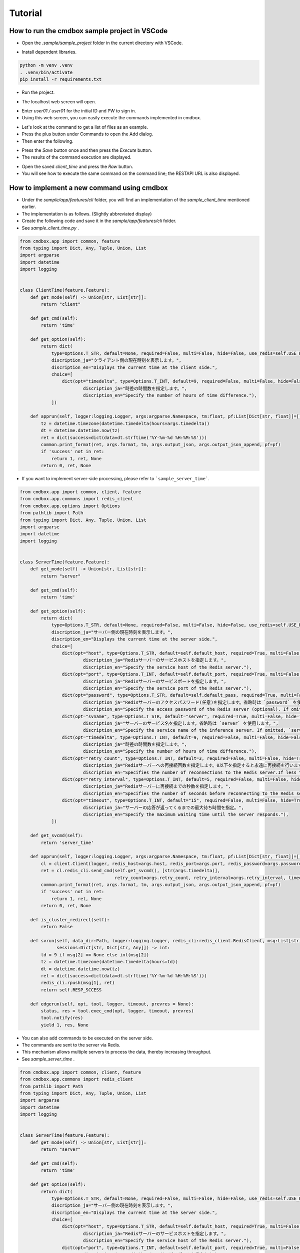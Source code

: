 .. -*- coding: utf-8 -*-

**************
Tutorial
**************

How to run the cmdbox sample project in VSCode
======================================================

- Open the `.sample/sample_project` folder in the current directory with VSCode.

.. image:: ../static/ss/readme001.png
   :alt: 'image'

- Install dependent libraries.

.. code-block:: bash

    python -m venv .venv
    . .venv/bin/activate
    pip install -r requirements.txt

- Run the project.

.. image:: ../static/ss/readme002.png
   :alt: 'image'

- The localhost web screen will open.

.. image:: ../static/ss/readme003.png
   :alt: 'image'

- Enter `user01 / user01` for the initial ID and PW to sign in.
- Using this web screen, you can easily execute the commands implemented in cmdbox.

.. image:: ../static/ss/readme004.png
   :alt: 'image'

- Let's look at the command to get a list of files as an example.
- Press the plus button under Commands to open the Add dialog.
- Then enter the following.

.. image:: ../static/ss/readme005.png
   :alt: 'image'

- Press the `Save` button once and then press the `Execute` button.
- The results of the command execution are displayed.

.. image:: ../static/ss/readme006.png
   :alt: 'image'

- Open the saved `client_time` and press the `Raw` button.
- You will see how to execute the same command on the command line; the RESTAPI URL is also displayed.

.. image:: ../static/ss/readme007.png
   :alt: 'image'


How to implement a new command using cmdbox
======================================================

- Under the `sample/app/features/cli` folder, you will find an implementation of the `sample_client_time` mentioned earlier.
- The implementation is as follows. (Slightly abbreviated display)
- Create the following code and save it in the `sample/app/features/cli` folder.
- See `sample_client_time.py` .

.. code-block:: python

    from cmdbox.app import common, feature
    from typing import Dict, Any, Tuple, Union, List
    import argparse
    import datetime
    import logging


    class ClientTime(feature.Feature):
        def get_mode(self) -> Union[str, List[str]]:
            return "client"

        def get_cmd(self):
            return 'time'

        def get_option(self):
            return dict(
                type=Options.T_STR, default=None, required=False, multi=False, hide=False, use_redis=self.USE_REDIS_FALSE,
                discription_ja="クライアント側の現在時刻を表示します。",
                discription_en="Displays the current time at the client side.",
                choice=[
                    dict(opt="timedelta", type=Options.T_INT, default=9, required=False, multi=False, hide=False, choice=None,
                            discription_ja="時差の時間数を指定します。",
                            discription_en="Specify the number of hours of time difference."),
                ])

        def apprun(self, logger:logging.Logger, args:argparse.Namespace, tm:float, pf:List[Dict[str, float]]=[]) -> Tuple[int, Dict[str, Any], Any]:
            tz = datetime.timezone(datetime.timedelta(hours=args.timedelta))
            dt = datetime.datetime.now(tz)
            ret = dict(success=dict(data=dt.strftime('%Y-%m-%d %H:%M:%S')))
            common.print_format(ret, args.format, tm, args.output_json, args.output_json_append, pf=pf)
            if 'success' not in ret:
                return 1, ret, None
            return 0, ret, None

- If you want to implement server-side processing, please refer to ```sample_server_time```.

.. code-block:: python

    from cmdbox.app import common, client, feature
    from cmdbox.app.commons import redis_client
    from cmdbox.app.options import Options
    from pathlib import Path
    from typing import Dict, Any, Tuple, Union, List
    import argparse
    import datetime
    import logging


    class ServerTime(feature.Feature):
        def get_mode(self) -> Union[str, List[str]]:
            return "server"

        def get_cmd(self):
            return 'time'

        def get_option(self):
            return dict(
                type=Options.T_STR, default=None, required=False, multi=False, hide=False, use_redis=self.USE_REDIS_FALSE,
                discription_ja="サーバー側の現在時刻を表示します。",
                discription_en="Displays the current time at the server side.",
                choice=[
                    dict(opt="host", type=Options.T_STR, default=self.default_host, required=True, multi=False, hide=True, choice=None,
                            discription_ja="Redisサーバーのサービスホストを指定します。",
                            discription_en="Specify the service host of the Redis server."),
                    dict(opt="port", type=Options.T_INT, default=self.default_port, required=True, multi=False, hide=True, choice=None,
                            discription_ja="Redisサーバーのサービスポートを指定します。",
                            discription_en="Specify the service port of the Redis server."),
                    dict(opt="password", type=Options.T_STR, default=self.default_pass, required=True, multi=False, hide=True, choice=None,
                            discription_ja="Redisサーバーのアクセスパスワード(任意)を指定します。省略時は `password` を使用します。",
                            discription_en="Specify the access password of the Redis server (optional). If omitted, `password` is used."),
                    dict(opt="svname", type=Options.T_STR, default="server", required=True, multi=False, hide=True, choice=None,
                            discription_ja="サーバーのサービス名を指定します。省略時は `server` を使用します。",
                            discription_en="Specify the service name of the inference server. If omitted, `server` is used."),
                    dict(opt="timedelta", type=Options.T_INT, default=9, required=False, multi=False, hide=False, choice=None,
                            discription_ja="時差の時間数を指定します。",
                            discription_en="Specify the number of hours of time difference."),
                    dict(opt="retry_count", type=Options.T_INT, default=3, required=False, multi=False, hide=True, choice=None,
                            discription_ja="Redisサーバーへの再接続回数を指定します。0以下を指定すると永遠に再接続を行います。",
                            discription_en="Specifies the number of reconnections to the Redis server.If less than 0 is specified, reconnection is forever."),
                    dict(opt="retry_interval", type=Options.T_INT, default=5, required=False, multi=False, hide=True, choice=None,
                            discription_ja="Redisサーバーに再接続までの秒数を指定します。",
                            discription_en="Specifies the number of seconds before reconnecting to the Redis server."),
                    dict(opt="timeout", type=Options.T_INT, default="15", required=False, multi=False, hide=True, choice=None,
                            discription_ja="サーバーの応答が返ってくるまでの最大待ち時間を指定。",
                            discription_en="Specify the maximum waiting time until the server responds."),
                ])

        def get_svcmd(self):
            return 'server_time'

        def apprun(self, logger:logging.Logger, args:argparse.Namespace, tm:float, pf:List[Dict[str, float]]=[]) -> Tuple[int, Dict[str, Any], Any]:
            cl = client.Client(logger, redis_host=args.host, redis_port=args.port, redis_password=args.password, svname=args.svname)
            ret = cl.redis_cli.send_cmd(self.get_svcmd(), [str(args.timedelta)],
                                        retry_count=args.retry_count, retry_interval=args.retry_interval, timeout=args.timeout)
            common.print_format(ret, args.format, tm, args.output_json, args.output_json_append, pf=pf)
            if 'success' not in ret:
                return 1, ret, None
            return 0, ret, None

        def is_cluster_redirect(self):
            return False

        def svrun(self, data_dir:Path, logger:logging.Logger, redis_cli:redis_client.RedisClient, msg:List[str],
                  sessions:Dict[str, Dict[str, Any]]) -> int:
            td = 9 if msg[2] == None else int(msg[2])
            tz = datetime.timezone(datetime.timedelta(hours=td))
            dt = datetime.datetime.now(tz)
            ret = dict(success=dict(data=dt.strftime('%Y-%m-%d %H:%M:%S')))
            redis_cli.rpush(msg[1], ret)
            return self.RESP_SCCESS

        def edgerun(self, opt, tool, logger, timeout, prevres = None):
            status, res = tool.exec_cmd(opt, logger, timeout, prevres)
            tool.notify(res)
            yield 1, res, None

- You can also add commands to be executed on the server side.
- The commands are sent to the server via Redis.
- This mechanism allows multiple servers to process the data, thereby increasing throughput.
- See `sample_server_time` .

.. code-block:: python

    from cmdbox.app import common, client, feature
    from cmdbox.app.commons import redis_client
    from pathlib import Path
    from typing import Dict, Any, Tuple, Union, List
    import argparse
    import datetime
    import logging


    class ServerTime(feature.Feature):
        def get_mode(self) -> Union[str, List[str]]:
            return "server"

        def get_cmd(self):
            return 'time'

        def get_option(self):
            return dict(
                type=Options.T_STR, default=None, required=False, multi=False, hide=False, use_redis=self.USE_REDIS_FALSE,
                discription_ja="サーバー側の現在時刻を表示します。",
                discription_en="Displays the current time at the server side.",
                choice=[
                    dict(opt="host", type=Options.T_STR, default=self.default_host, required=True, multi=False, hide=True, choice=None,
                            discription_ja="Redisサーバーのサービスホストを指定します。",
                            discription_en="Specify the service host of the Redis server."),
                    dict(opt="port", type=Options.T_INT, default=self.default_port, required=True, multi=False, hide=True, choice=None,
                            discription_ja="Redisサーバーのサービスポートを指定します。",
                            discription_en="Specify the service port of the Redis server."),
                    dict(opt="password", type=Options.T_STR, default=self.default_pass, required=True, multi=False, hide=True, choice=None,
                            discription_ja="Redisサーバーのアクセスパスワード(任意)を指定します。省略時は `password` を使用します。",
                            discription_en="Specify the access password of the Redis server (optional). If omitted, `password` is used."),
                    dict(opt="svname", type=Options.T_STR, default="server", required=True, multi=False, hide=True, choice=None,
                            discription_ja="サーバーのサービス名を指定します。省略時は `server` を使用します。",
                            discription_en="Specify the service name of the inference server. If omitted, `server` is used."),
                    dict(opt="timedelta", type=Options.T_INT, default=9, required=False, multi=False, hide=False, choice=None,
                            discription_ja="時差の時間数を指定します。",
                            discription_en="Specify the number of hours of time difference."),
                    dict(opt="retry_count", type=Options.T_INT, default=3, required=False, multi=False, hide=True, choice=None,
                            discription_ja="Redisサーバーへの再接続回数を指定します。0以下を指定すると永遠に再接続を行います。",
                            discription_en="Specifies the number of reconnections to the Redis server.If less than 0 is specified, reconnection is forever."),
                    dict(opt="retry_interval", type=Options.T_INT, default=5, required=False, multi=False, hide=True, choice=None,
                            discription_ja="Redisサーバーに再接続までの秒数を指定します。",
                            discription_en="Specifies the number of seconds before reconnecting to the Redis server."),
                    dict(opt="timeout", type=Options.T_INT, default="15", required=False, multi=False, hide=True, choice=None,
                            discription_ja="サーバーの応答が返ってくるまでの最大待ち時間を指定。",
                            discription_en="Specify the maximum waiting time until the server responds."),
                ])

        def get_svcmd(self):
            return 'server_time'

        def apprun(self, logger:logging.Logger, args:argparse.Namespace, tm:float, pf:List[Dict[str, float]]=[]) -> Tuple[int, Dict[str, Any], Any]:
            cl = client.Client(logger, redis_host=args.host, redis_port=args.port, redis_password=args.password, svname=args.svname)
            ret = cl.redis_cli.send_cmd(self.get_svcmd(), [str(args.timedelta)],
                                        retry_count=args.retry_count, retry_interval=args.retry_interval, timeout=args.timeout)
            common.print_format(ret, args.format, tm, args.output_json, args.output_json_append, pf=pf)
            if 'success' not in ret:
                return 1, ret, None
            return 0, ret, None

        def is_cluster_redirect(self):
            return False

        def svrun(self, data_dir:Path, logger:logging.Logger, redis_cli:redis_client.RedisClient, msg:List[str],
                sessions:Dict[str, Dict[str, Any]]) -> int:
            td = 9 if msg[2] == None else int(msg[2])
            tz = datetime.timezone(datetime.timedelta(hours=td))
            dt = datetime.datetime.now(tz)
            ret = dict(success=dict(data=dt.strftime('%Y-%m-%d %H:%M:%S')))
            redis_cli.rpush(msg[1], ret)
            return self.RESP_SCCESS


- Open the file `.sample/extensions/features.yml`. The file should look something like this.
- This file specifies where new commands are to be read.
- For example, if you want to add a package to read, add a new `package` and `prefix` to `features.cli`.
- Note that `features.web` can be used to add a new web screen.
- If you only want to call commands added in `features.cli` via RESTAPI, no additional implementation is needed in `features.web`.
- There are other items that can be set in addition to the above, please refer to :doc:`./features` for details.

.. code-block:: yaml

    features:
        cli:
            - package: sample.app.features.cli
              prefix: sample_
        web:
            - package: sample.app.features.web
              prefix: sample_web_

- The following files should also be known when using commands on the web screen or RESTAPI.
- Open the file `.sample/extensions/user_list.yml`. The file should look something like this.
- This file manages the users and groups that are allowed Web access and their rules.
- The rule of the previous command is `allow` for users in the `user` group in `cmdrule.rules`.
- There are other items that can be set in addition to the above, please refer to :doc:`./authentication` for details.

.. code-block:: yaml

    users:
        - uid: 1
          name: admin
          password: XXXXXXXXXXX
          hash: plain
          groups: [admin]
          email: admin@aaa.bbb.jp
        - uid: 101
          name: user01
          password: XXXXXXXXXXX
          hash: md5
          groups: [user]
          email: user01@aaa.bbb.jp
        - uid: 102
          name: user02
          password: XXXXXXXXXXX
          hash: sha1
          groups: [readonly]
          email: user02@aaa.bbb.jp
        - uid: 103
          name: user03
          password: XXXXXXXXXXX
          hash: sha256
          groups: [editor]
          email: user03@aaa.bbb.jp
    groups:
        - gid: 1
          name: admin
        - gid: 101
          name: user
        - gid: 102
          name: readonly
          parent: user
        - gid: 103
          name: editor
          parent: user
    cmdrule:
        policy: deny
        rules:
            - groups: [admin]
              rule: allow
            - groups: [user]
              mode: client
              cmds: [file_download, file_list, server_info]
              rule: allow
            - groups: [user]
              mode: server
              cmds: [list]
              rule: allow
            - groups: [editor]
              mode: client
              cmds: [file_copy, file_mkdir, file_move, file_remove, file_rmdir, file_upload]
              rule: allow
    pathrule:
        policy: deny
        rules:
            - groups: [admin]
              paths: [/]
              rule: allow
            - groups: [user]
              paths: [/signin, /assets, /bbforce_cmd, /copyright, /dosignin, /dosignout,
                      /exec_cmd, /exec_pipe, /filer, /gui, /get_server_opt, /usesignout, /versions_cmdbox, /versions_used]
              rule: allow
            - groups: [readonly]
              paths: [/gui/del_cmd, /gui/del_pipe, /gui/save_cmd, /gui/save_pipe]
              rule: deny
            - groups: [editor]
              paths: [/gui/del_cmd, /gui/del_pipe, /gui/save_cmd, /gui/save_pipe]
              rule: allow

How to edit users and groups in Web mode
======================================================

- Open the `http://localhost:8081/gui` screen in the browser.
- Enter `admin / admin` for the initial ID and PW to sign in.
- Select `Users` from the `Tool` menu.

.. image:: ../static/ss/readme008.png
   :alt: 'image'

- Users and groups can be edited on this screen.
- Command rules and path rules can also be checked.

.. image:: ../static/ss/readme009.png
   :alt: 'image'

- If you specify `oauth2` in the `hash` field, you can set the user to have OAuth2 authentication enabled.

.. image:: ../static/ss/readme010.png
   :alt: 'image'

- To enable `oauth2` in the cmdbox, set the `oauth2` entry in `.sample/user_list.yml`.
- Below is an example of Google and GitHub settings.
- `oauth2/providers/google/enabled` と `oauth2/providers/github/enabled` を `true` に設定します。
- The `client_id` and `client_secret` should be obtained and set in each provider's configuration screen.
- The `redirect_uri` should be set to accept in each provider's configuration screen.
- The `scope` is basically unchanged.

.. image:: ../static/ss/readme011.png
   :alt: 'image'

- Restart web mode and open `http://localhost:8081/gui` to see the OAuth2 authentication button.

.. image:: ../static/ss/readme012.png
   :alt: 'image'
